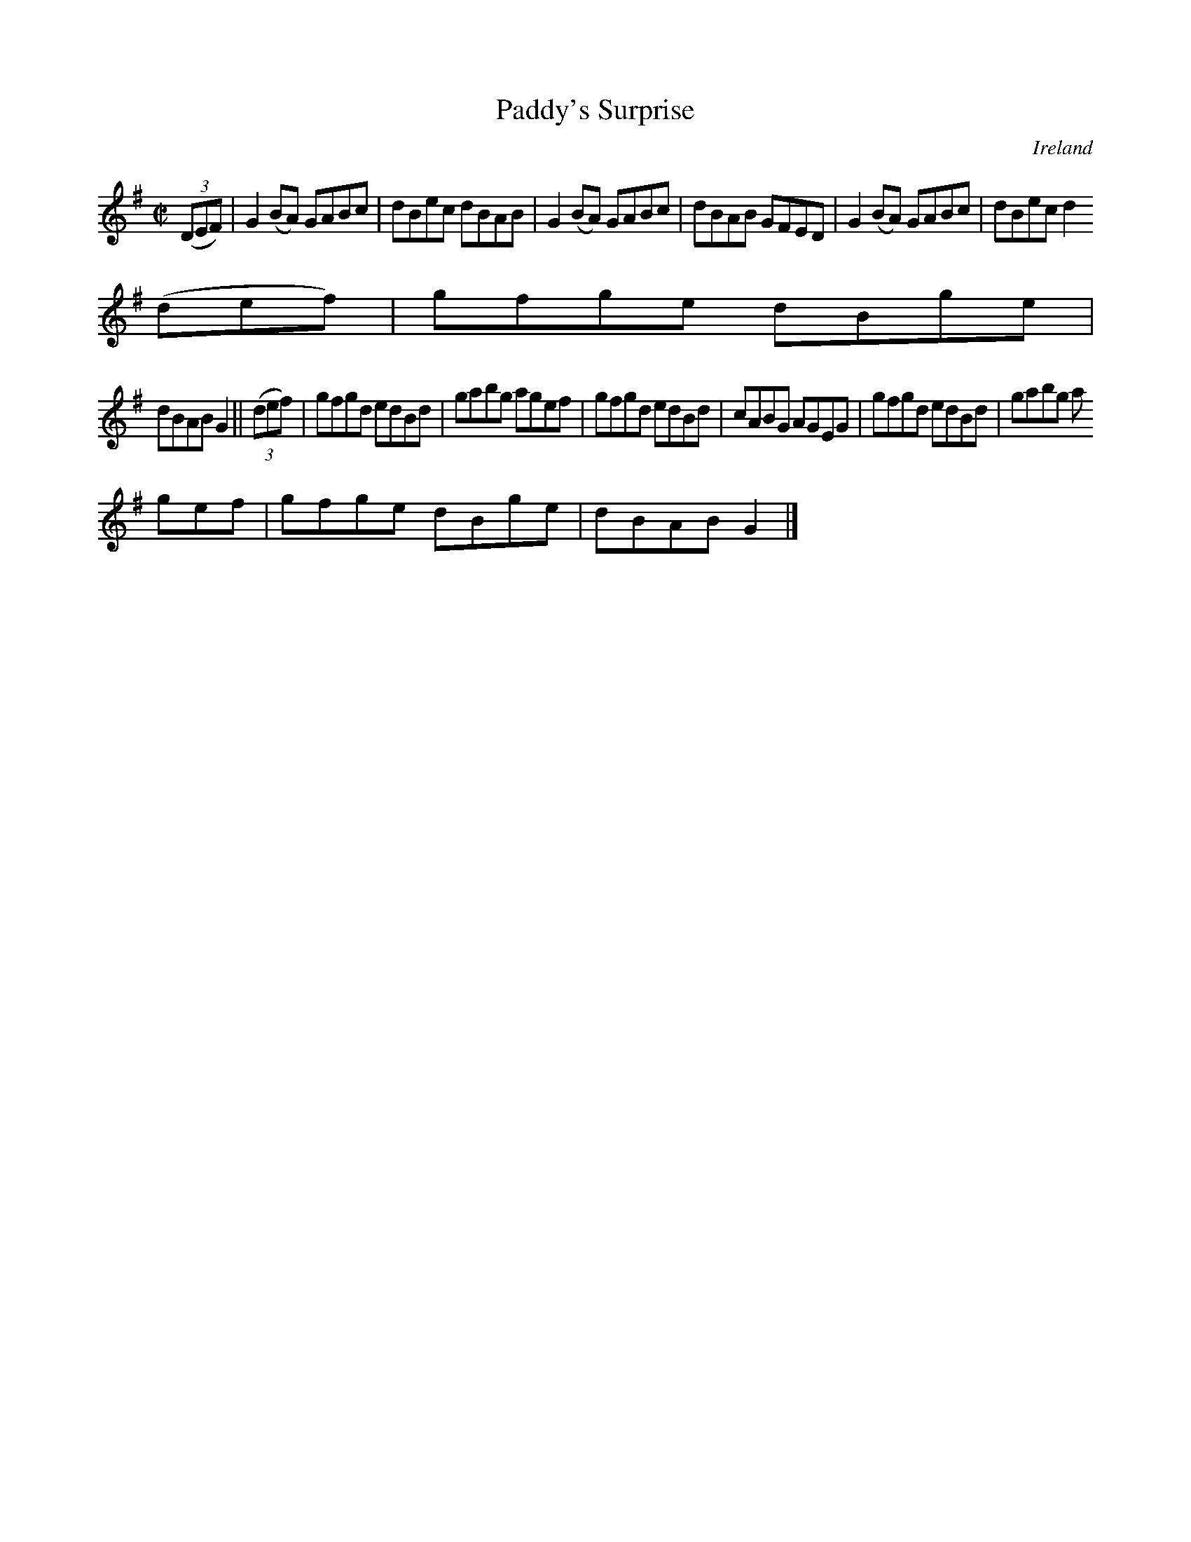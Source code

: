 X:734
T:Paddy's Surprise
N:anon.
O:Ireland
B:Francis O'Neill: "The Dance Music of Ireland" (1907) no. 735
R:Reel
Z:Transcribed by Frank Nordberg - http://www.musicaviva.com
N:Music Aviva - The Internet center for free sheet music downloads
M:C|
L:1/8
K:G
(3(DEF)|G2(BA) GABc|dBec dBAB|G2(BA) GABc|dBAB GFED|G2(BA) GABc|dBec d2(3
(def)|gfge dBge|
dBAB G2||(3(def)|gfgd edBd|gabg agef|gfgd edBd|cABG AGEG|gfgd edBd|gabg a
gef|gfge dBge|dBAB G2|]

